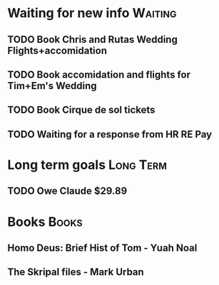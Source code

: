 * Waiting for new info                                              :Waiting:

** TODO Book Chris and Rutas Wedding Flights+accomidation 
** TODO Book accomidation and flights for Tim+Em's Wedding  
** TODO Book Cirque de sol tickets  
** TODO Waiting for a response from HR RE Pay 
* Long term goals                                                 :Long:Term:
** TODO Owe Claude $29.89 
* Books                                                               :Books:
** Homo Deus: Brief Hist of Tom - Yuah Noal  
** The Skripal files - Mark Urban 
